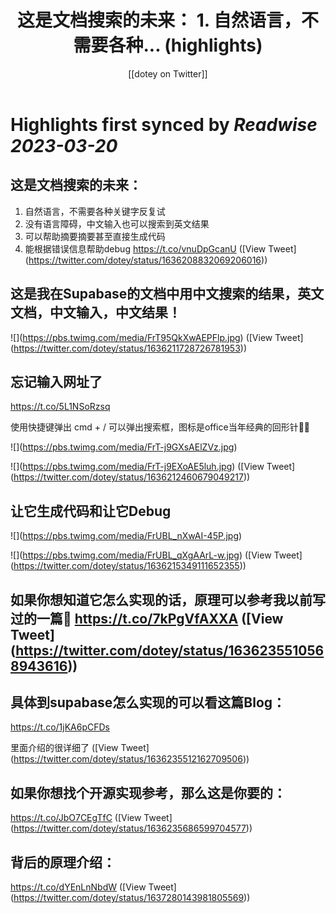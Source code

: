 :PROPERTIES:
:title: 这是文档搜索的未来： 1. 自然语言，不需要各种... (highlights)
:author: [[dotey on Twitter]]
:full-title: "这是文档搜索的未来： 1. 自然语言，不需要各种..."
:category: #tweets
:url: https://twitter.com/dotey/status/1636208832069206016
:END:

* Highlights first synced by [[Readwise]] [[2023-03-20]]
** 这是文档搜索的未来：
1. 自然语言，不需要各种关键字反复试
2. 没有语言障碍，中文输入也可以搜索到英文结果
3. 可以帮助摘要摘要甚至直接生成代码
4. 能根据错误信息帮助debug https://t.co/vnuDpGcanU ([View Tweet](https://twitter.com/dotey/status/1636208832069206016))
** 这是我在Supabase的文档中用中文搜索的结果，英文文档，中文输入，中文结果！ 

![](https://pbs.twimg.com/media/FrT95QkXwAEPFlp.jpg) ([View Tweet](https://twitter.com/dotey/status/1636211728726781953))
** 忘记输入网址了

https://t.co/5L1NSoRzsq

使用快捷键弹出 cmd + / 可以弹出搜索框，图标是office当年经典的回形针📎😄 

![](https://pbs.twimg.com/media/FrT-j9GXsAElZVz.jpg) 

![](https://pbs.twimg.com/media/FrT-j9EXoAE5luh.jpg) ([View Tweet](https://twitter.com/dotey/status/1636212460679049217))
** 让它生成代码和让它Debug 

![](https://pbs.twimg.com/media/FrUBL_nXwAI-45P.jpg) 

![](https://pbs.twimg.com/media/FrUBL_qXgAArL-w.jpg) ([View Tweet](https://twitter.com/dotey/status/1636215349111652355))
** 如果你想知道它怎么实现的话，原理可以参考我以前写过的一篇🧵 https://t.co/7kPgVfAXXA ([View Tweet](https://twitter.com/dotey/status/1636235510568943616))
** 具体到supabase怎么实现的可以看这篇Blog：

https://t.co/1jKA6pCFDs

里面介绍的很详细了 ([View Tweet](https://twitter.com/dotey/status/1636235512162709506))
** 如果你想找个开源实现参考，那么这是你要的：

https://t.co/JbO7CEgTfC ([View Tweet](https://twitter.com/dotey/status/1636235686599704577))
** 背后的原理介绍：

https://t.co/dYEnLnNbdW ([View Tweet](https://twitter.com/dotey/status/1637280143981805569))